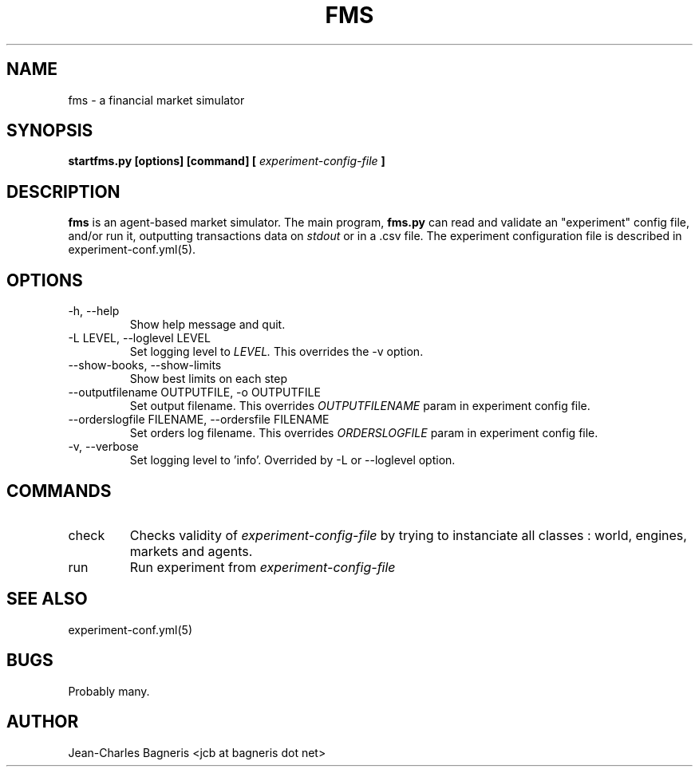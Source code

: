 .\" This file is part of FMS, an agent-based Financial Market Simulator
.\" FMS is (c) 2008,2009 Jean-Charles Bagneris. See LICENSE for redistribution
.\" information and usual disclaimer.
.\" Process with groff -man -Tascii fms.1
.\"
.TH FMS 1 "2008-12-08" "FMS Development Team" "Financial Market Simulator"
.SH NAME
fms \- a financial market simulator
.SH SYNOPSIS
.B startfms.py [options] [command] [
.I experiment-config-file
.B ]
.SH DESCRIPTION
.B fms
is an agent-based market simulator. The main program,
.B  fms.py
can read and validate an "experiment" config file, and/or
run it, outputting transactions data on 
.I stdout
or in a .csv file.
The experiment configuration file is described in experiment-conf.yml(5).
.SH OPTIONS
.IP "-h, --help"
Show help message and quit.
.IP "-L LEVEL, --loglevel LEVEL"
Set logging level to
.I LEVEL.
This overrides the -v option.
.IP "--show-books, --show-limits"
Show best limits on each step
.IP "--outputfilename OUTPUTFILE, -o OUTPUTFILE"
Set output filename. This overrides 
.I OUTPUTFILENAME
param in experiment config file.
.IP "--orderslogfile FILENAME, --ordersfile FILENAME"
Set orders log filename. This overrides 
.I ORDERSLOGFILE
param in experiment config file.
.IP "-v, --verbose"
Set logging level to 'info'.
Overrided by -L or --loglevel option.
.SH COMMANDS
.IP "check"
Checks validity of 
.I experiment-config-file
by trying to instanciate all classes : world, engines, markets and agents.
.IP "run"
Run experiment from
.I experiment-config-file
.SH SEE ALSO
experiment-conf.yml(5)
.SH BUGS
Probably many.
.SH AUTHOR
Jean-Charles Bagneris <jcb at bagneris dot net>

